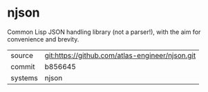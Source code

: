 * njson

Common Lisp JSON handling library (not a parser!), with the aim for convenience and brevity.

|---------+-------------------------------------------------|
| source  | git:https://github.com/atlas-engineer/njson.git |
| commit  | b856645                                         |
| systems | njson                                           |
|---------+-------------------------------------------------|
